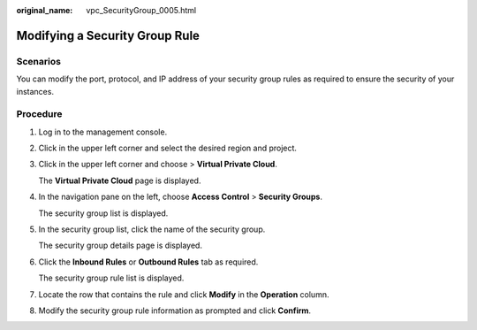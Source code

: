 :original_name: vpc_SecurityGroup_0005.html

.. _vpc_SecurityGroup_0005:

Modifying a Security Group Rule
===============================

Scenarios
---------

You can modify the port, protocol, and IP address of your security group rules as required to ensure the security of your instances.

Procedure
---------

#. Log in to the management console.

#. Click |image1| in the upper left corner and select the desired region and project.

#. Click |image2| in the upper left corner and choose > **Virtual Private Cloud**.

   The **Virtual Private Cloud** page is displayed.

#. In the navigation pane on the left, choose **Access Control** > **Security Groups**.

   The security group list is displayed.

#. In the security group list, click the name of the security group.

   The security group details page is displayed.

#. Click the **Inbound Rules** or **Outbound Rules** tab as required.

   The security group rule list is displayed.

#. Locate the row that contains the rule and click **Modify** in the **Operation** column.

#. Modify the security group rule information as prompted and click **Confirm**.

.. |image1| image:: /_static/images/en-us_image_0000001818982734.png
.. |image2| image:: /_static/images/en-us_image_0000001818983190.png
